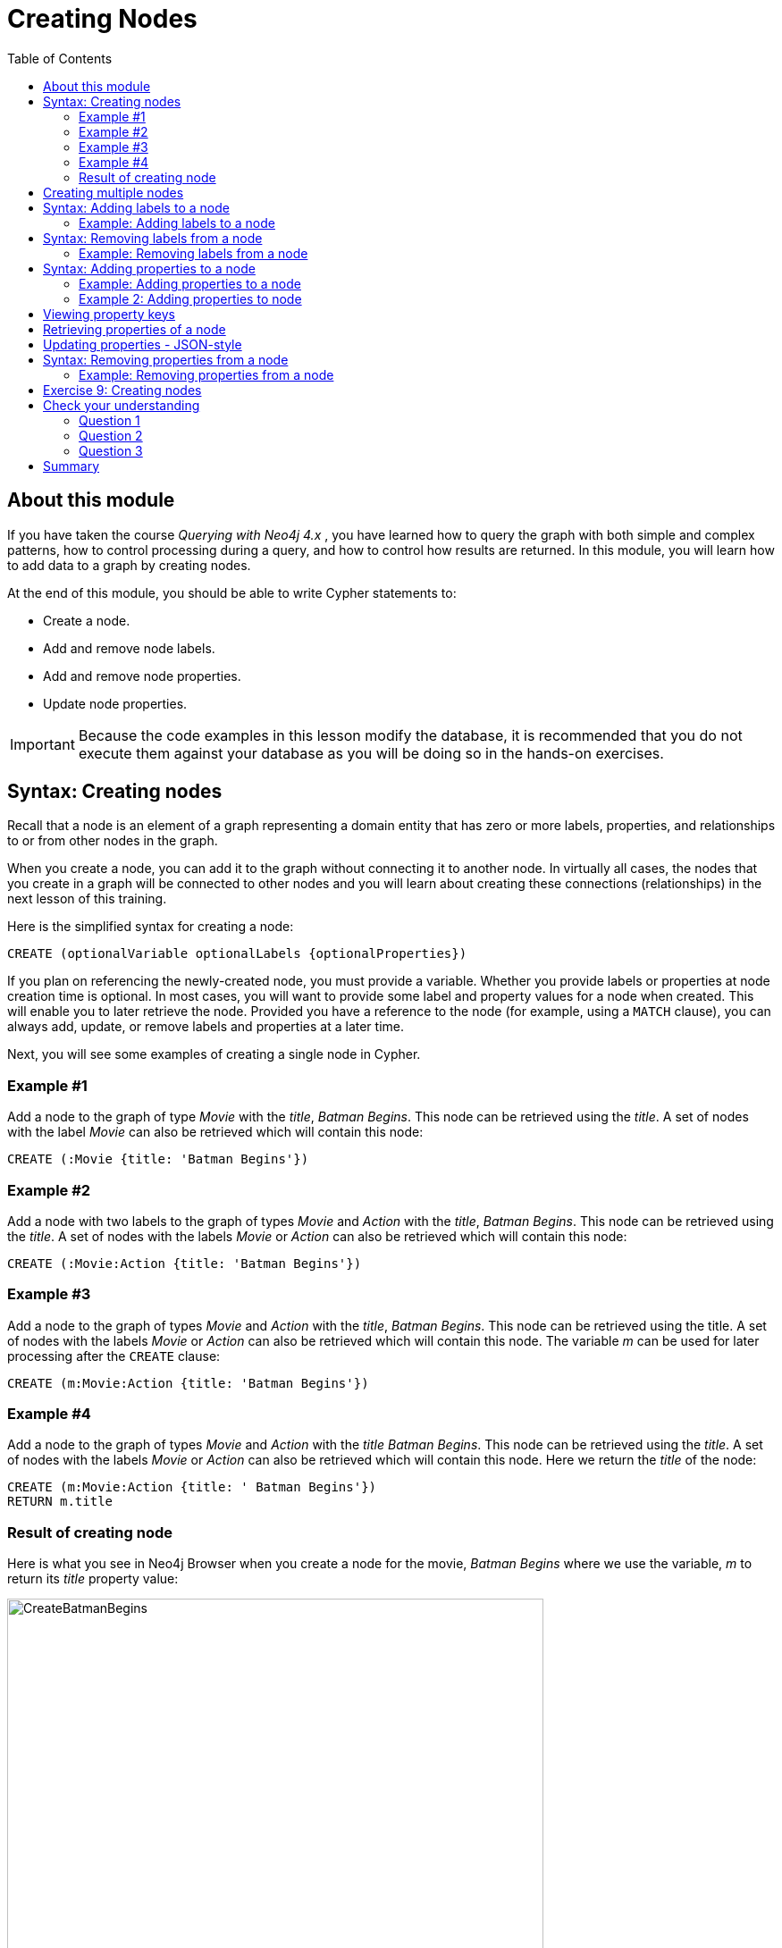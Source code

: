 = Creating Nodes
:slug: 01-updating40-creating-nodes
:doctype: book
:toc: left
:toclevels: 4
:imagesdir: ../images
:module-next-title: Creating Relationships
:page-slug: {slug}
:page-layout: training
:page-quiz:
:page-module-duration-minutes: 45

== About this module

[.notes]
--
If you have taken the course _Querying with Neo4j 4.x_ , you have learned how to query the graph with both simple and complex patterns, how to control processing during a query, and how to control how results are returned.
In this module, you will learn how to add data to a graph by creating nodes.

--

At the end of this module, you should be able to write Cypher statements to:

[square]
* Create a node.
* Add and remove node labels.
* Add and remove node properties.
* Update node properties.

[IMPORTANT]
Because the code examples in this lesson modify the database, it is recommended that you [.underline]#do not# execute them against your database as you will be doing so in the hands-on exercises.

== Syntax: Creating nodes

[.notes]
--
Recall that a node is an element of a graph representing a domain entity that has zero or more labels, properties, and relationships to or from other nodes in the graph. 

When you create a node, you can add it to the graph without connecting it to another node.
In virtually all cases, the nodes that you create in a graph will be connected to other nodes and you will learn about creating these connections (relationships) in the next lesson of this training.
--

Here is the simplified syntax for creating a node:

[source,syntax,role=nocopy noplay]
----
CREATE (optionalVariable optionalLabels {optionalProperties})
----

[.notes]
--
If you plan on referencing the newly-created node, you must provide a variable. Whether you provide labels or properties at node creation time is optional. In most cases, you will want to provide some label and property values for a node when created. This will enable you to later retrieve the node. Provided you have a reference to the node (for example, using a `MATCH` clause), you can always add, update, or remove labels and properties at a later time.

Next, you will see some examples of creating a single node in Cypher.
--

=== Example #1

Add a node to the graph of type _Movie_ with the _title_, _Batman Begins_. This node can be retrieved using the _title_. A set of nodes with the label _Movie_ can also be retrieved which will contain this node:

[source,Cypher,role=nocopy noplay]
----
CREATE (:Movie {title: 'Batman Begins'})
----

=== Example #2

Add a node with two labels to the graph of types _Movie_ and _Action_ with the _title_, _Batman Begins_. This node can be retrieved using the _title_. A set of nodes with the labels _Movie_ or _Action_ can also be retrieved which will contain this node:

[source,Cypher,role=nocopy noplay]
----
CREATE (:Movie:Action {title: 'Batman Begins'})
----

=== Example #3

Add a node to the graph of types _Movie_ and _Action_ with the _title_, _Batman Begins_. This node can be retrieved using the title. A set of nodes with the labels _Movie_ or _Action_ can also be retrieved which will contain this node. The variable _m_ can be used for later processing after the `CREATE` clause:

[source,Cypher,role=nocopy noplay]
----
CREATE (m:Movie:Action {title: 'Batman Begins'})
----

=== Example #4

Add a node to the graph of types _Movie_ and _Action_ with the _title_ _Batman Begins_. This node can be retrieved using the _title_. A set of nodes with the labels _Movie_ or _Action_ can also be retrieved which will contain this node. Here we return the _title_ of the node:

[source,Cypher,role=nocopy noplay]
----
CREATE (m:Movie:Action {title: ' Batman Begins'})
RETURN m.title
----

=== Result of creating node

[.notes]
--
Here is what you see in Neo4j Browser when you create a node for the movie, _Batman Begins_ where we use the variable, _m_ to return its _title_ property value:
--

[.is-half.left-column]
--
image::CreateBatmanBegins.png[CreateBatmanBegins,width=600,align=center]
--

[.notes]
--
Here is the node when we retrieve it. It is the only node in the graph with a label of _Action_ so to retrieve it from the graph is straightforward where we only specify the node labels.
--

[.is-half.right-column]
--

image::RetrieveBatmanBegins.png[RetrieveBatmanBegins,width=400,align=center]
--

[.notes]
--
When the graph engine creates a node, it automatically assigns a read-only, unique ID to the node.  
Here we see that the _id_ of the node is _171_. This is not a property of a node, but rather an internal value.

After you have created a node, you can add more properties or labels to it and most importantly, connect it to another node.
--

== Creating multiple nodes

[.notes]
--
You can create multiple nodes by simply separating the nodes specified with commas, or by specifying multiple `CREATE` statements.

Here is an example, where we create some _Person_ nodes that will represent some of the people associated with the movie _Batman Begins_:
--

[source,Cypher,role=nocopy noplay]
----
CREATE 
(:Person {name: 'Michael Caine', born: 1933}),
(:Person {name: 'Liam Neeson', born: 1952}),
(:Person {name: 'Katie Holmes', born: 1978}),
(:Person {name: 'Benjamin Melniker', born: 1913})
----


ifndef::env-slides[]
Here is the result of running this Cypher statement:
endif::[]

[.is-one-third.right-column]
--
image::CreateMultiplePersonNodes.png[CreateMultiplePersonNodes,width=400,align=center]
--

[NOTE]
--
The graph engine will create a node with the same properties of a node that already exists. You can prevent this from happening in one of two ways:

* You can use `MERGE` rather than `CREATE` when creating the node.

* You can add constraints to your graph.
--

[.notes]
--
You will learn about merging data later in this course. Constraints are configured globally for a graph and are covered in the course, _Using Indexes and Query Best Practices in Neo4j 4.x_..
--

== Syntax: Adding labels to a node

[.notes]
--
You may not know ahead of time what label or labels you want for a node when it is created. You add labels to a node using the `SET` clause.

Here is the simplified syntax for adding labels to a node:
--

[source,syntax,role=nocopy noplay]
----
SET x:Label         // adding one label to node referenced by the variable x
----

[source,syntax,role=nocopy noplay]
----
SET x:Label1:Label2	// adding two labels to node referenced by the variable x
----

[.statement]
If you attempt to add a label to a node for which the label already exists, the `SET` processing is ignored.

=== Example: Adding labels to a node

[.notes]
--
Here is an example where we add the _Fantasy_ label to the node that has a labels, _Movie_ and _Action_:
--

[source,Cypher,role=nocopy noplay]
----
MATCH (m:Movie)
WHERE m.title = 'Batman Begins'
SET m:Fantasy
RETURN labels(m)
----

[.notes]
--
Assuming that we have previously created the node for the movie, here is the result of running this Cypher statement:
--

image::SetFantasyLabel.png[SetFantasyLabel,width=800,align=center]

[.notes]
--
Notice here that we call the built-in function, `labels()` that returns the set of labels for the node.
--

== Syntax: Removing labels from a node

[.notes]
--
Perhaps your data model has changed or the underlying data for a node has changed so that the label for a node is no longer useful or valid. 

Here is the simplified syntax for removing a label from a node:
--

[source,syntax,role=nocopy noplay]
----
// remove the label from the node referenced by the variable x
REMOVE x:Label
----

[.notes]
--
Here is the simplified syntax for removing multiple labels from a node:
--

[source,syntax,role=nocopy noplay]
----
// remove the two labels from the node referenced by the variable x
REMOVE x:Label1, x:Label2
----

[.notes]
--
If you attempt to remove a label from a node for which the label does not exist, it is ignored.
--

=== Example: Removing labels from a node

[.notes]
--
Here is an example where we remove the _Action_  and _Fantasy_ labels from the node that has the label, _Action_:
--

[source,Cypher,role=nocopy noplay]
----
MATCH (m:Action)
REMOVE m:Action, m:Fantasy
RETURN labels(m)
----

[.statement]
Assuming that we have previously created the node for the movie, here is the result of running this Cypher statement:

image::RemoveActionLabel.png[RemoveActionLabel,width=500,align=center]

== Syntax: Adding properties to a node

[.notes]
--
After you have created a node and have a reference to the node, you can add properties to the node  using the `SET` keyword.

Here are simplified syntax examples for adding properties to a node referenced by the variable _x_:
--

[source,syntax,role=nocopy noplay]
----
SET x.propertyName = value
----

[source,syntax,role=nocopy noplay]
----
SET x.propertyName1 = value1	, x.propertyName2 = value2 
----

[source,syntax,role=nocopy noplay]
----
SET x = {propertyName1: value1, propertyName2: value2}
----

[source,syntax,role=nocopy noplay]
----
SET x += {propertyName1: value1, propertyName2: value2}
----

[.notes]
--
If the property does not exist, it is added to the node. If the property exists, its value is updated. If the value specified is `null`, the property is removed. 

Note that the type of data for a property is not enforced.  
That is, you can assign a string value to a property that was once a numeric value and visa versa.

When specify the JSON-style object for assignment (using `=`) of the property values for the node, the object must include all of the properties and their values for the node as the existing properties for the node are overwritten. However, if you specify `+=` when assigning to a property, the value at _valueX_ is updated if _propertyNnameX_ exists for the node. If  _propertyNameX_ does not exist for the node, then the property is added to the node.
--

=== Example: Adding properties to a node

[.notes]
--
Here is an example where we add the properties _released_  and _lengthInMinutes_ to the movie _Batman Begins_:
--

[source,Cypher,role=nocopy noplay]
----
MATCH (m:Movie)
WHERE m.title = 'Batman Begins'
SET m.released = 2005, m.lengthInMinutes = 140
RETURN m
----

[.statement]
Assuming that we have previously created the node for the movie, here is the result of running this Cypher statement:

image::AddReleasedMinutesProperties.png[AddReleasedMinutesProperties,width=800,align=center]

=== Example 2: Adding properties to node

[.notes]
--
Here is another example where we set the property values to the movie node using the JSON-style object containing the property keys and values. Note that [.underline]#all# properties must be included in the object.
--

[source,Cypher,role=nocopy noplay]
----
MATCH (m:Movie)
WHERE m.title = 'Batman Begins'
SET  m = {title: 'Batman Begins', 
          released: 2005, 
          lengthInMinutes: 140, 
          videoFormat: 'DVD', 
          grossMillions: 206.5}
RETURN m
----

ifndef::env-slides[]
Here is the result of running this Cypher statement:
endif::[]

image::SetPropertiesObject.png[SetPropertiesObject,width=400,align=center]

[.notes]
--
Note that when you add a property to a node for the first time in the graph, the property key is added to the graph.
So for example, in the previous example, we added the _videoFormat_ and _grossMillions_ property keys to the graph as they have never been used before for a node in the graph.
Once a property key is added to the graph, it is [.underline]#never# removed.
--

== Viewing property keys

[.is-one-third.left-column]
--
image::AllPropertyKeys1.png[AllPropertyKeys1,width=250,align=center]
--

[.notes]
--
When you examine the property keys in the database (by executing `CALL db.propertyKeys()`, you will see all property keys created for the graph, regardless of whether they are currently used for nodes and relationships.
--

[.is-two-thirds.right-column]
--
image::AllPropertyKeys2.png[AllPropertyKeys2,width=500,align=center]
--

== Retrieving properties of a node

[.notes]
--
In addition to querying the names of all properties, you can also return the properties of a specific node.
You can retrieve the properties of a node as a Cypher map:
--

[source,Cypher,role=nocopy noplay]
----
MATCH (m:Movie)
WHERE m.title = 'Batman Begins'
RETURN properties(m)
----

ifndef::env-slides[]
Here is the result returned:
endif::[]

image::PropertyKeysBatmanBegins.png[PropertyKeysBatmanBegins,width=800,align=center]

== Updating properties - JSON-style

[.notes]
--
Here is an example where we use the JSON-style object to add the _awards_ property to the node and update the _grossMillions_ property:
--

[source,Cypher,role=nocopy noplay]
----
MATCH (m:Movie)
WHERE m.title = 'Batman Begins'
SET  m += { grossMillions: 300,
            awards: 66}
RETURN m
----

ifndef::env-slides[]
Here is the result:
endif::[]

image::AddAndUpdateProperties.png[AddAndUpdateProperties,width=900,align=center]

== Syntax: Removing properties from a node

[.notes]
--
There are two ways that you can remove a property from a node. One way is to use the `REMOVE` keyword. The other way is to set the property's value to null.

Here are simplified syntax examples for removing properties from a node referenced by the variable _x_:
--

[source,syntax,role=nocopy noplay]
----
REMOVE x.propertyName
----

[source,syntax,role=nocopy noplay]
----
SET x.propertyName = null
----

=== Example: Removing properties from a node

[.notes]
--
Suppose we determined that no other _Movie_ node in the graph has the properties, _videoFormat_ and _grossMillions_.
There is no restriction that nodes of the same type must have the same properties.
However, we have decided that we want to remove these properties from this node.
Here is example Cypher to remove this property from this _Batman Begins_ node:
--

[source,Cypher,role=nocopy noplay]
----
MATCH (m:Movie)
WHERE m.title = 'Batman Begins'
SET m.grossMillions = null
REMOVE m.videoFormat
RETURN m
----

[.small]
--
Assuming that we have previously created the node for the movie with the these properties, here is the result of running this Cypher statement where we remove each property a different way. One way we remove the property using the `SET` clause to set the property to null. And in another way, we use the `REMOVE` clause.
--

image::RemoveProperties.png[RemoveProperties,width=400,align=center]

[.student-exercise]
== Exercise 9: Creating nodes

[IMPORTANT]
Prior to performing this exercise, you should have set up your development environment to use one of the following, which is covered in the course, _Overview of Neo4j 4.x_.
[square]
* Neo4j Desktop
* Neo4j Sandbox
* Neo4j Aura

In the query edit pane of Neo4j Browser, execute the browser command:

kbd:[:play 4.0-intro-neo4j-exercises]

and follow the instructions for Exercise 9.

[NOTE]
This exercise has 18 steps.
Estimated time to complete: 30 minutes.

[.quiz]
== Check your understanding

=== Question 1

[.statement]
What Cypher clauses can you use to create a node? 

[.statement]
Select the correct answers.

[%interactive.answers]
- [x] `CREATE`
- [ ] `CREATE NODE`
- [x] `MERGE`
- [ ] `ADD`

=== Question 2

[.statement]
Suppose that you have retrieved a node, _s_ with a property, _color_.
What Cypher clause do you add here to delete the _color_ property from this node?

[source,Cypher,role=nocopy noplay]
----
MATCH (s:Shape {location: [20,30]})
???
RETURN s
----

[.statement]
Select the correct answers.

[%interactive.answers]
- [ ] `DELETE s.color`
- [x] `SET s.color=null`
- [x] `REMOVE s.color`
- [ ] `SET s.color=?`

=== Question 3

[.statement]
Suppose you have this _Person_ node in the graph: "name": "Joe Cool", "birthYear": 1985.
What properties have values after executing this code?

[source,Cypher,role=nocopy noplay]
-----
MATCH (p:Person) WHERE p.name = 'Joe Cool'
SET  p += { salary: 130000,
            department: 'Engineering'}
REMOVE p.birthYear
-----

[.statement]
Select the correct answers.

[%interactive.answers]
- [x] name
- [ ] birthYear
- [x] salary
- [x] department

[.summary]
== Summary

You should now be able to write Cypher statements to:
[square]

* Create a node.
* Add and remove node labels.
* Add and remove node properties.
* Update node properties.
